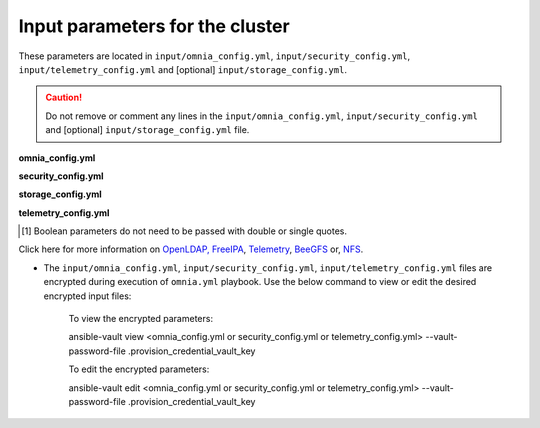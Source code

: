 Input parameters for the cluster
-------------------------------------

These parameters are located in ``input/omnia_config.yml``, ``input/security_config.yml``, ``input/telemetry_config.yml`` and [optional] ``input/storage_config.yml``.

.. caution:: Do not remove or comment any lines in the ``input/omnia_config.yml``, ``input/security_config.yml`` and [optional] ``input/storage_config.yml`` file.

**omnia_config.yml**

.. csv-table:: Parameters for kubernetes setup
   :file: ../../Tables/scheduler_k8s.csv
   :header-rows: 1
   :keepspace:

.. csv-table:: Parameters for slurm setup
   :file: ../../Tables/scheduler_slurm.csv
   :header-rows: 1
   :keepspace:

**security_config.yml**

.. csv-table:: Parameters for Authentication
   :file: ../../Tables/security_config.csv
   :header-rows: 1
   :keepspace:

.. csv-table:: Parameters for OpenLDAP configuration
   :file: ../../Tables/security_config_ldap.csv
   :header-rows: 1
   :keepspace:

.. csv-table:: Parameters for FreeIPA configuration
   :file: ../../Tables/security_config_freeipa.csv
   :header-rows: 1
   :keepspace:


**storage_config.yml**

.. csv-table:: Parameters for Storage
   :file: ../../Tables/storage_config.csv
   :header-rows: 1
   :keepspace:

**telemetry_config.yml**

.. csv-table:: Parameters
   :file: ../../Tables/telemetry_config.csv
   :header-rows: 1
   :keepspace:

.. [1] Boolean parameters do not need to be passed with double or single quotes.


Click here for more information on `OpenLDAP, FreeIPA <Authentication.html>`_, `Telemetry <../../Roles/Telemetry/index.html>`_, `BeeGFS <BeeGFS.html>`_ or, `NFS <NFS.html>`_.

.. note::



* The ``input/omnia_config.yml``, ``input/security_config.yml``, ``input/telemetry_config.yml`` files are encrypted during execution of ``omnia.yml`` playbook. Use the below command to view or edit the desired encrypted input files:

    To view the encrypted parameters: ::

    ansible-vault view <omnia_config.yml or security_config.yml or telemetry_config.yml> --vault-password-file .provision_credential_vault_key

    To edit the encrypted parameters: ::

    ansible-vault edit <omnia_config.yml or security_config.yml or telemetry_config.yml> --vault-password-file .provision_credential_vault_key